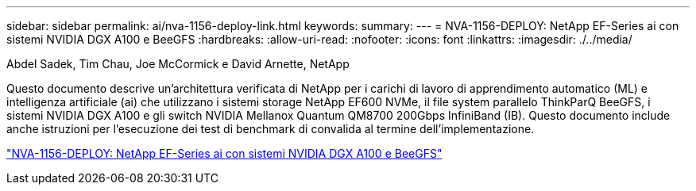 ---
sidebar: sidebar 
permalink: ai/nva-1156-deploy-link.html 
keywords:  
summary:  
---
= NVA-1156-DEPLOY: NetApp EF-Series ai con sistemi NVIDIA DGX A100 e BeeGFS
:hardbreaks:
:allow-uri-read: 
:nofooter: 
:icons: font
:linkattrs: 
:imagesdir: ./../media/


Abdel Sadek, Tim Chau, Joe McCormick e David Arnette, NetApp

[role="lead"]
Questo documento descrive un'architettura verificata di NetApp per i carichi di lavoro di apprendimento automatico (ML) e intelligenza artificiale (ai) che utilizzano i sistemi storage NetApp EF600 NVMe, il file system parallelo ThinkParQ BeeGFS, i sistemi NVIDIA DGX A100 e gli switch NVIDIA Mellanox Quantum QM8700 200Gbps InfiniBand (IB). Questo documento include anche istruzioni per l'esecuzione dei test di benchmark di convalida al termine dell'implementazione.

link:https://www.netapp.com/pdf.html?item=/media/25574-nva-1156-deploy.pdf["NVA-1156-DEPLOY: NetApp EF-Series ai con sistemi NVIDIA DGX A100 e BeeGFS"^]
